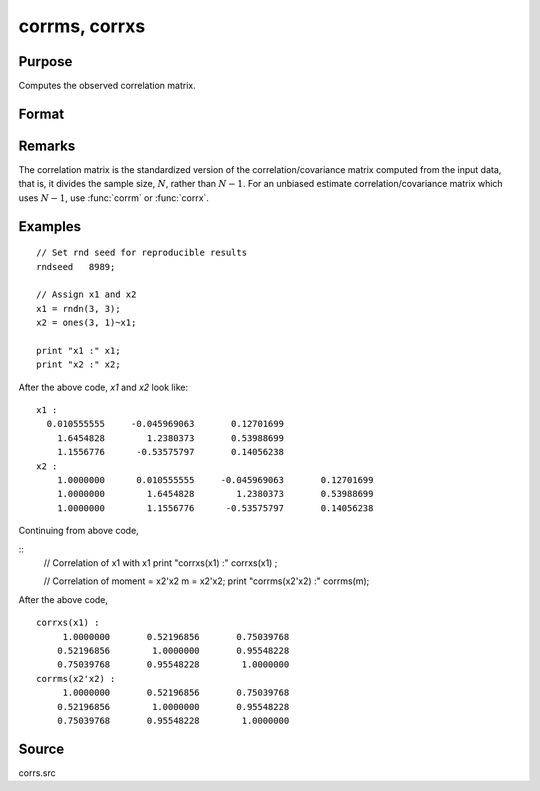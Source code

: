 
corrms, corrxs
==============================================

Purpose
----------------

Computes the observed correlation matrix.

Format
----------------
.. function:: corrms(m)
              corrxs(x)

    :param m: A constant term MUST have been the first variable when the moment matrix was computed.
    :type m: KxK moment (x'x) matrix

    :param x: data
    :type x: NxK matrix

    :returns: **cx** (*PxP correlation matrix*) - For :func:`corrms`, :math:`P = K-1`. For :func:`corrxs`, :math:`P = K`.

Remarks
------------

The correlation matrix is the standardized version of the
correlation/covariance matrix computed from the input data, that is, it
divides the sample size, :math:`N`, rather than :math:`N - 1`. For an unbiased estimate
correlation/covariance matrix which uses :math:`N - 1`, use :func:`corrm` or :func:`corrx`.

Examples
----------------

::

  // Set rnd seed for reproducible results
  rndseed   8989;

  // Assign x1 and x2
  x1 = rndn(3, 3);
  x2 = ones(3, 1)~x1;

  print "x1 :" x1;
  print "x2 :" x2;

After the above code, *x1* and *x2* look like:

::

    x1 :
      0.010555555     -0.045969063       0.12701699
    	1.6454828        1.2380373       0.53988699
    	1.1556776      -0.53575797       0.14056238
    x2 :
    	1.0000000      0.010555555     -0.045969063       0.12701699
    	1.0000000        1.6454828        1.2380373       0.53988699
    	1.0000000        1.1556776      -0.53575797       0.14056238

Continuing from above code,

::
    // Correlation of x1 with x1
    print "corrxs(x1) :" corrxs(x1) ;

    // Correlation of moment = x2'x2
    m = x2'x2;
    print "corrms(x2'x2) :" corrms(m);

After the above code,

::

    corrxs(x1) :
    	 1.0000000       0.52196856       0.75039768
    	0.52196856        1.0000000       0.95548228
    	0.75039768       0.95548228        1.0000000
    corrms(x2'x2) :
    	 1.0000000       0.52196856       0.75039768
    	0.52196856        1.0000000       0.95548228
    	0.75039768       0.95548228        1.0000000

Source
------------

corrs.src

.. seealso:: Functions :func:`momentd`, :func:`corrm`, :func:`corrx`, :func:`varCovX`, :func:`varCovM`
